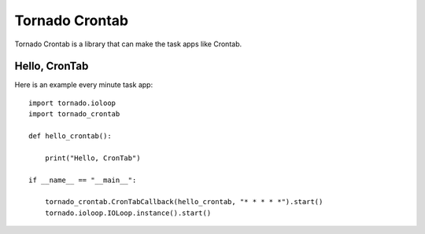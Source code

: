 Tornado Crontab
===============

Tornado Crontab is a library that can make the task apps like Crontab.

Hello, CronTab
--------------

Here is an example every minute task app::

    import tornado.ioloop
    import tornado_crontab
    
    def hello_crontab():
    
        print("Hello, CronTab")
    
    if __name__ == "__main__":
    
        tornado_crontab.CronTabCallback(hello_crontab, "* * * * *").start()
        tornado.ioloop.IOLoop.instance().start()    
